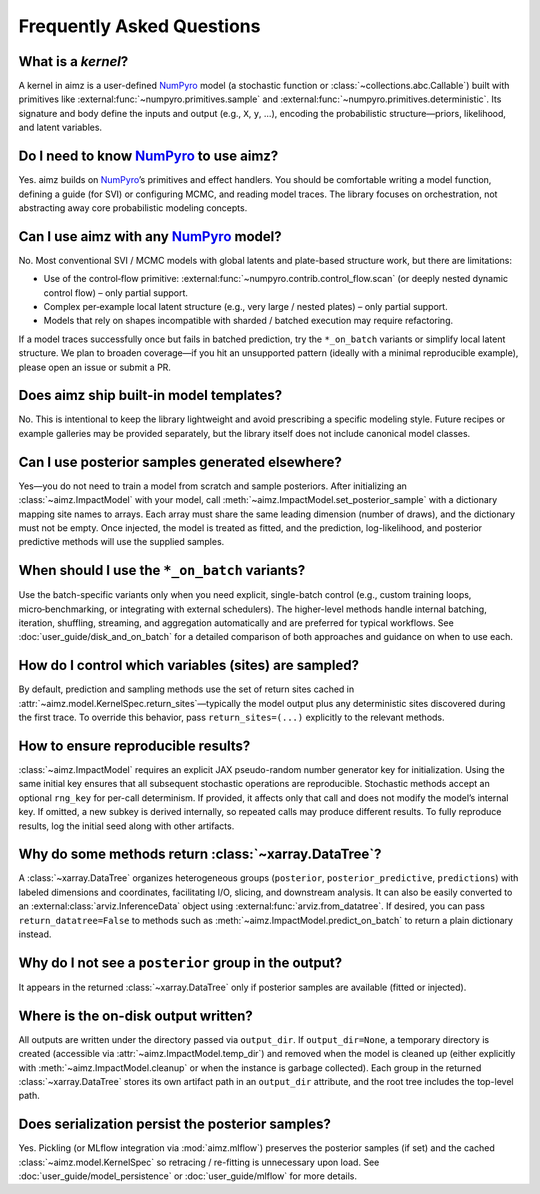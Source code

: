 .. _NumPyro: https://num.pyro.ai/

Frequently Asked Questions
==========================


What is a `kernel`?
-------------------
A kernel in aimz is a user-defined NumPyro_ model (a stochastic function or :class:`~collections.abc.Callable`) built with primitives like :external:func:`~numpyro.primitives.sample` and :external:func:`~numpyro.primitives.deterministic`.
Its signature and body define the inputs and output (e.g., ``X``, ``y``, ...), encoding the probabilistic structure—priors, likelihood, and latent variables.


Do I need to know NumPyro_ to use aimz?
--------------------------------------
Yes.
aimz builds on NumPyro_’s primitives and effect handlers.
You should be comfortable writing a model function, defining a guide (for SVI) or configuring MCMC, and reading model traces.
The library focuses on orchestration, not abstracting away core probabilistic modeling concepts.


Can I use aimz with any NumPyro_ model?
---------------------------------------
No.
Most conventional SVI / MCMC models with global latents and plate-based structure work, but there are limitations:

* Use of the control‑flow primitive: :external:func:`~numpyro.contrib.control_flow.scan` (or deeply nested dynamic control flow) – only partial support.
* Complex per‑example local latent structure (e.g., very large / nested plates) – only partial support.
* Models that rely on shapes incompatible with sharded / batched execution may require refactoring.

If a model traces successfully once but fails in batched prediction, try the
``*_on_batch`` variants or simplify local latent structure.
We plan to broaden coverage—if you hit an unsupported pattern (ideally with a minimal reproducible example), please open an issue or submit a PR.


Does aimz ship built-in model templates?
----------------------------------------
No.
This is intentional to keep the library lightweight and avoid prescribing a specific modeling style.
Future recipes or example galleries may be provided separately, but the library itself does not include canonical model classes.


Can I use posterior samples generated elsewhere?
------------------------------------------------
Yes—you do not need to train a model from scratch and sample posteriors.
After initializing an :class:`~aimz.ImpactModel` with your model, call :meth:`~aimz.ImpactModel.set_posterior_sample` with a dictionary mapping site names to arrays.
Each array must share the same leading dimension (number of draws), and the dictionary must not be empty.
Once injected, the model is treated as fitted, and the prediction, log-likelihood, and posterior predictive methods will use the supplied samples.


When should I use the ``*_on_batch`` variants?
----------------------------------------------
Use the batch-specific variants only when you need explicit, single-batch control (e.g., custom training loops, micro‑benchmarking, or integrating with external schedulers).
The higher-level methods handle internal batching, iteration, shuffling, streaming, and aggregation automatically and are preferred for typical workflows.
See :doc:`user_guide/disk_and_on_batch` for a detailed comparison of both approaches and guidance on when to use each.


How do I control which variables (sites) are sampled?
-----------------------------------------------------
By default, prediction and sampling methods use the set of return sites cached in :attr:`~aimz.model.KernelSpec.return_sites`—typically the model output plus any deterministic sites discovered during the first trace.
To override this behavior, pass ``return_sites=(...)`` explicitly to the relevant methods.


How to ensure reproducible results?
-----------------------------------
:class:`~aimz.ImpactModel` requires an explicit JAX pseudo-random number generator key for initialization.
Using the same initial key ensures that all subsequent stochastic operations are reproducible.
Stochastic methods accept an optional ``rng_key`` for per-call determinism.
If provided, it affects only that call and does not modify the model’s internal key.
If omitted, a new subkey is derived internally, so repeated calls may produce different results.
To fully reproduce results, log the initial seed along with other artifacts.


Why do some methods return :class:`~xarray.DataTree`?
-----------------------------------------------------
A :class:`~xarray.DataTree` organizes heterogeneous groups (``posterior``, ``posterior_predictive``, ``predictions``) with labeled dimensions and coordinates, facilitating I/O, slicing, and downstream analysis.
It can also be easily converted to an :external:class:`arviz.InferenceData` object using :external:func:`arviz.from_datatree`.
If desired, you can pass ``return_datatree=False`` to methods such as :meth:`~aimz.ImpactModel.predict_on_batch` to return a plain dictionary instead.


Why do I not see a ``posterior`` group in the output?
-----------------------------------------------------
It appears in the returned :class:`~xarray.DataTree` only if posterior samples are available (fitted or injected).


Where is the on-disk output written?
------------------------------------
All outputs are written under the directory passed via ``output_dir``.
If ``output_dir=None``, a temporary directory is created (accessible via
:attr:`~aimz.ImpactModel.temp_dir`) and removed when the model is cleaned up
(either explicitly with :meth:`~aimz.ImpactModel.cleanup` or when the instance is
garbage collected).
Each group in the returned :class:`~xarray.DataTree` stores its own artifact path
in an ``output_dir`` attribute, and the root tree includes the top-level path.


Does serialization persist the posterior samples?
-------------------------------------------------
Yes.
Pickling (or MLflow integration via :mod:`aimz.mlflow`) preserves the posterior samples (if set) and the cached :class:`~aimz.model.KernelSpec` so retracing / re-fitting is unnecessary upon load.
See :doc:`user_guide/model_persistence` or :doc:`user_guide/mlflow` for more details.
